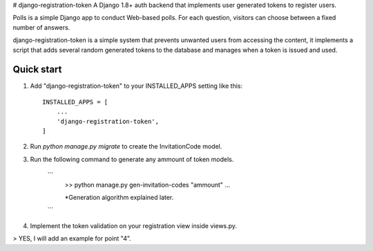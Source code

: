 # django-registration-token
A Django 1.8+ auth backend that implements user generated tokens to register users.


Polls is a simple Django app to conduct Web-based polls. For each
question, visitors can choose between a fixed number of answers.

django-registration-token is a simple system that prevents unwanted
users from accessing the content, it implements a script that
adds several random generated tokens to the database and manages
when a token is issued and used.


Quick start
-----------

1. Add "django-registration-token" to your INSTALLED_APPS setting like this::

    INSTALLED_APPS = [
        ...
        'django-registration-token',
    ]

2. Run `python manage.py migrate` to create the InvitationCode model.

3. Run the following command to generate any ammount of token models.

	```
		>> python manage.py gen-invitation-codes "ammount"
		...


		*Generation algorithm explained later.

	```

4. Implement the token validation on your registration view inside views.py.

> YES, I will add an example for point "4".